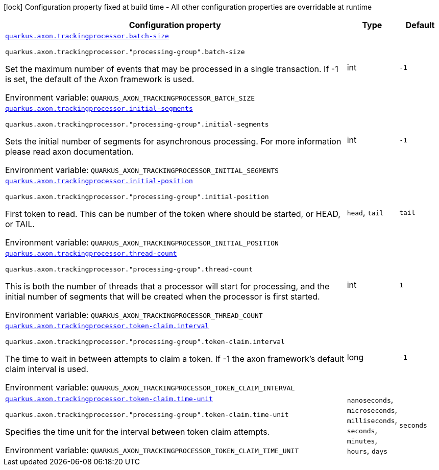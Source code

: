 [.configuration-legend]
icon:lock[title=Fixed at build time] Configuration property fixed at build time - All other configuration properties are overridable at runtime
[.configuration-reference.searchable, cols="80,.^10,.^10"]
|===

h|[.header-title]##Configuration property##
h|Type
h|Default

a| [[quarkus-axon-tracking-eventprocessor_quarkus-axon-trackingprocessor-batch-size]] [.property-path]##link:#quarkus-axon-tracking-eventprocessor_quarkus-axon-trackingprocessor-batch-size[`quarkus.axon.trackingprocessor.batch-size`]##
ifdef::add-copy-button-to-config-props[]
config_property_copy_button:+++quarkus.axon.trackingprocessor.batch-size+++[]
endif::add-copy-button-to-config-props[]


`quarkus.axon.trackingprocessor."processing-group".batch-size`
ifdef::add-copy-button-to-config-props[]
config_property_copy_button:+++quarkus.axon.trackingprocessor."processing-group".batch-size+++[]
endif::add-copy-button-to-config-props[]

[.description]
--
Set the maximum number of events that may be processed in a single transaction. If -1 is set, the default of the Axon framework is used.


ifdef::add-copy-button-to-env-var[]
Environment variable: env_var_with_copy_button:+++QUARKUS_AXON_TRACKINGPROCESSOR_BATCH_SIZE+++[]
endif::add-copy-button-to-env-var[]
ifndef::add-copy-button-to-env-var[]
Environment variable: `+++QUARKUS_AXON_TRACKINGPROCESSOR_BATCH_SIZE+++`
endif::add-copy-button-to-env-var[]
--
|int
|`-1`

a| [[quarkus-axon-tracking-eventprocessor_quarkus-axon-trackingprocessor-initial-segments]] [.property-path]##link:#quarkus-axon-tracking-eventprocessor_quarkus-axon-trackingprocessor-initial-segments[`quarkus.axon.trackingprocessor.initial-segments`]##
ifdef::add-copy-button-to-config-props[]
config_property_copy_button:+++quarkus.axon.trackingprocessor.initial-segments+++[]
endif::add-copy-button-to-config-props[]


`quarkus.axon.trackingprocessor."processing-group".initial-segments`
ifdef::add-copy-button-to-config-props[]
config_property_copy_button:+++quarkus.axon.trackingprocessor."processing-group".initial-segments+++[]
endif::add-copy-button-to-config-props[]

[.description]
--
Sets the initial number of segments for asynchronous processing. For more information please read axon documentation.


ifdef::add-copy-button-to-env-var[]
Environment variable: env_var_with_copy_button:+++QUARKUS_AXON_TRACKINGPROCESSOR_INITIAL_SEGMENTS+++[]
endif::add-copy-button-to-env-var[]
ifndef::add-copy-button-to-env-var[]
Environment variable: `+++QUARKUS_AXON_TRACKINGPROCESSOR_INITIAL_SEGMENTS+++`
endif::add-copy-button-to-env-var[]
--
|int
|`-1`

a| [[quarkus-axon-tracking-eventprocessor_quarkus-axon-trackingprocessor-initial-position]] [.property-path]##link:#quarkus-axon-tracking-eventprocessor_quarkus-axon-trackingprocessor-initial-position[`quarkus.axon.trackingprocessor.initial-position`]##
ifdef::add-copy-button-to-config-props[]
config_property_copy_button:+++quarkus.axon.trackingprocessor.initial-position+++[]
endif::add-copy-button-to-config-props[]


`quarkus.axon.trackingprocessor."processing-group".initial-position`
ifdef::add-copy-button-to-config-props[]
config_property_copy_button:+++quarkus.axon.trackingprocessor."processing-group".initial-position+++[]
endif::add-copy-button-to-config-props[]

[.description]
--
First token to read. This can be number of the token where should be started, or HEAD, or TAIL.


ifdef::add-copy-button-to-env-var[]
Environment variable: env_var_with_copy_button:+++QUARKUS_AXON_TRACKINGPROCESSOR_INITIAL_POSITION+++[]
endif::add-copy-button-to-env-var[]
ifndef::add-copy-button-to-env-var[]
Environment variable: `+++QUARKUS_AXON_TRACKINGPROCESSOR_INITIAL_POSITION+++`
endif::add-copy-button-to-env-var[]
--
a|`head`, `tail`
|`tail`

a| [[quarkus-axon-tracking-eventprocessor_quarkus-axon-trackingprocessor-thread-count]] [.property-path]##link:#quarkus-axon-tracking-eventprocessor_quarkus-axon-trackingprocessor-thread-count[`quarkus.axon.trackingprocessor.thread-count`]##
ifdef::add-copy-button-to-config-props[]
config_property_copy_button:+++quarkus.axon.trackingprocessor.thread-count+++[]
endif::add-copy-button-to-config-props[]


`quarkus.axon.trackingprocessor."processing-group".thread-count`
ifdef::add-copy-button-to-config-props[]
config_property_copy_button:+++quarkus.axon.trackingprocessor."processing-group".thread-count+++[]
endif::add-copy-button-to-config-props[]

[.description]
--
This is both the number of threads that a processor will start for processing, and the initial number of segments that will be created when the processor is first started.


ifdef::add-copy-button-to-env-var[]
Environment variable: env_var_with_copy_button:+++QUARKUS_AXON_TRACKINGPROCESSOR_THREAD_COUNT+++[]
endif::add-copy-button-to-env-var[]
ifndef::add-copy-button-to-env-var[]
Environment variable: `+++QUARKUS_AXON_TRACKINGPROCESSOR_THREAD_COUNT+++`
endif::add-copy-button-to-env-var[]
--
|int
|`1`

a| [[quarkus-axon-tracking-eventprocessor_quarkus-axon-trackingprocessor-token-claim-interval]] [.property-path]##link:#quarkus-axon-tracking-eventprocessor_quarkus-axon-trackingprocessor-token-claim-interval[`quarkus.axon.trackingprocessor.token-claim.interval`]##
ifdef::add-copy-button-to-config-props[]
config_property_copy_button:+++quarkus.axon.trackingprocessor.token-claim.interval+++[]
endif::add-copy-button-to-config-props[]


`quarkus.axon.trackingprocessor."processing-group".token-claim.interval`
ifdef::add-copy-button-to-config-props[]
config_property_copy_button:+++quarkus.axon.trackingprocessor."processing-group".token-claim.interval+++[]
endif::add-copy-button-to-config-props[]

[.description]
--
The time to wait in between attempts to claim a token. If -1 the axon framework's default claim interval is used.


ifdef::add-copy-button-to-env-var[]
Environment variable: env_var_with_copy_button:+++QUARKUS_AXON_TRACKINGPROCESSOR_TOKEN_CLAIM_INTERVAL+++[]
endif::add-copy-button-to-env-var[]
ifndef::add-copy-button-to-env-var[]
Environment variable: `+++QUARKUS_AXON_TRACKINGPROCESSOR_TOKEN_CLAIM_INTERVAL+++`
endif::add-copy-button-to-env-var[]
--
|long
|`-1`

a| [[quarkus-axon-tracking-eventprocessor_quarkus-axon-trackingprocessor-token-claim-time-unit]] [.property-path]##link:#quarkus-axon-tracking-eventprocessor_quarkus-axon-trackingprocessor-token-claim-time-unit[`quarkus.axon.trackingprocessor.token-claim.time-unit`]##
ifdef::add-copy-button-to-config-props[]
config_property_copy_button:+++quarkus.axon.trackingprocessor.token-claim.time-unit+++[]
endif::add-copy-button-to-config-props[]


`quarkus.axon.trackingprocessor."processing-group".token-claim.time-unit`
ifdef::add-copy-button-to-config-props[]
config_property_copy_button:+++quarkus.axon.trackingprocessor."processing-group".token-claim.time-unit+++[]
endif::add-copy-button-to-config-props[]

[.description]
--
Specifies the time unit for the interval between token claim attempts.


ifdef::add-copy-button-to-env-var[]
Environment variable: env_var_with_copy_button:+++QUARKUS_AXON_TRACKINGPROCESSOR_TOKEN_CLAIM_TIME_UNIT+++[]
endif::add-copy-button-to-env-var[]
ifndef::add-copy-button-to-env-var[]
Environment variable: `+++QUARKUS_AXON_TRACKINGPROCESSOR_TOKEN_CLAIM_TIME_UNIT+++`
endif::add-copy-button-to-env-var[]
--
a|`nanoseconds`, `microseconds`, `milliseconds`, `seconds`, `minutes`, `hours`, `days`
|`seconds`

|===

